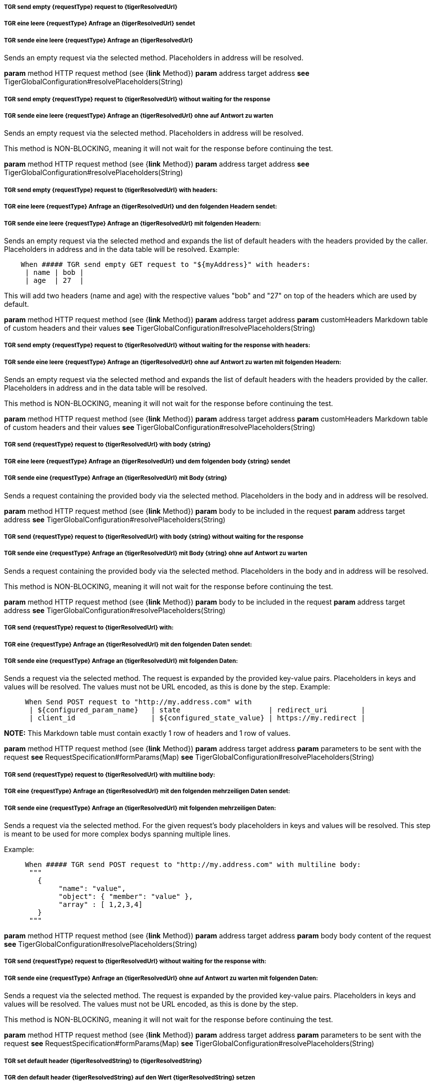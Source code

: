 ##### TGR send empty {requestType} request to {tigerResolvedUrl}
##### TGR eine leere {requestType} Anfrage an {tigerResolvedUrl} sendet
##### TGR sende eine leere {requestType} Anfrage an {tigerResolvedUrl}
Sends an empty request via the selected method. Placeholders in address will be resolved.

*param* method HTTP request method (see {*link* Method})
*param* address target address
*see* TigerGlobalConfiguration#resolvePlaceholders(String)

##### TGR send empty {requestType} request to {tigerResolvedUrl} without waiting for the response
##### TGR sende eine leere {requestType} Anfrage an {tigerResolvedUrl} ohne auf Antwort zu warten
Sends an empty request via the selected method. Placeholders in address will be resolved.

This method is NON-BLOCKING, meaning it will not wait for the response before continuing the
test.

*param* method HTTP request method (see {*link* Method})
*param* address target address
*see* TigerGlobalConfiguration#resolvePlaceholders(String)

##### TGR send empty {requestType} request to {tigerResolvedUrl} with headers:
##### TGR eine leere {requestType} Anfrage an {tigerResolvedUrl} und den folgenden Headern sendet:
##### TGR sende eine leere {requestType} Anfrage an {tigerResolvedUrl} mit folgenden Headern:
Sends an empty request via the selected method and expands the list of default headers with the
headers provided by the caller. Placeholders in address and in the data table will be resolved.
Example:


----

    When ##### TGR send empty GET request to "${myAddress}" with headers:
     | name | bob |
     | age  | 27  |

----


This will add two headers (name and age) with the respective values "bob" and "27" on top of
the headers which are used by default.

*param* method HTTP request method (see {*link* Method})
*param* address target address
*param* customHeaders Markdown table of custom headers and their values
*see* TigerGlobalConfiguration#resolvePlaceholders(String)

##### TGR send empty {requestType} request to {tigerResolvedUrl} without waiting for the response with headers:
##### TGR sende eine leere {requestType} Anfrage an {tigerResolvedUrl} ohne auf Antwort zu warten mit folgenden Headern:
Sends an empty request via the selected method and expands the list of default headers with the
headers provided by the caller. Placeholders in address and in the data table will be resolved.

This method is NON-BLOCKING, meaning it will not wait for the response before continuing the
test.

*param* method HTTP request method (see {*link* Method})
*param* address target address
*param* customHeaders Markdown table of custom headers and their values
*see* TigerGlobalConfiguration#resolvePlaceholders(String)

##### TGR send {requestType} request to {tigerResolvedUrl} with body {string}
##### TGR eine leere {requestType} Anfrage an {tigerResolvedUrl} und dem folgenden body {string} sendet
##### TGR sende eine {requestType} Anfrage an {tigerResolvedUrl} mit Body {string}
Sends a request containing the provided body via the selected method. Placeholders in the body
and in address will be resolved.

*param* method HTTP request method (see {*link* Method})
*param* body to be included in the request
*param* address target address
*see* TigerGlobalConfiguration#resolvePlaceholders(String)

##### TGR send {requestType} request to {tigerResolvedUrl} with body {string} without waiting for the response
##### TGR sende eine {requestType} Anfrage an {tigerResolvedUrl} mit Body {string} ohne auf Antwort zu warten
Sends a request containing the provided body via the selected method. Placeholders in the body
and in address will be resolved.

This method is NON-BLOCKING, meaning it will not wait for the response before continuing the
test.

*param* method HTTP request method (see {*link* Method})
*param* body to be included in the request
*param* address target address
*see* TigerGlobalConfiguration#resolvePlaceholders(String)

##### TGR send {requestType} request to {tigerResolvedUrl} with:
##### TGR eine {requestType} Anfrage an {tigerResolvedUrl} mit den folgenden Daten sendet:
##### TGR sende eine {requestType} Anfrage an {tigerResolvedUrl} mit folgenden Daten:
Sends a request via the selected method. The request is expanded by the provided key-value
pairs. Placeholders in keys and values will be resolved. The values must not be URL encoded, as
this is done by the step. Example:


----

     When Send POST request to "http://my.address.com" with
      | ${configured_param_name}   | state                     | redirect_uri        |
      | client_id                  | ${configured_state_value} | https://my.redirect |

----



*NOTE:* This Markdown table must contain exactly 1 row of headers and 1 row of values.

*param* method HTTP request method (see {*link* Method})
*param* address target address
*param* parameters to be sent with the request
*see* RequestSpecification#formParams(Map)
*see* TigerGlobalConfiguration#resolvePlaceholders(String)

##### TGR send {requestType} request to {tigerResolvedUrl} with multiline body:
##### TGR eine {requestType} Anfrage an {tigerResolvedUrl} mit den folgenden mehrzeiligen Daten sendet:
##### TGR sende eine {requestType} Anfrage an {tigerResolvedUrl} mit folgenden mehrzeiligen Daten:
Sends a request via the selected method. For the given request's body placeholders in keys and
values will be resolved. This step is meant to be used for more complex bodys spanning multiple
lines.

Example:


----

     When ##### TGR send POST request to "http://my.address.com" with multiline body:
      """
        {
             "name": "value",
             "object": { "member": "value" },
             "array" : [ 1,2,3,4]
        }
      """

----




*param* method HTTP request method (see {*link* Method})
*param* address target address
*param* body body content of the request
*see* TigerGlobalConfiguration#resolvePlaceholders(String)

##### TGR send {requestType} request to {tigerResolvedUrl} without waiting for the response with:
##### TGR sende eine {requestType} Anfrage an {tigerResolvedUrl} ohne auf Antwort zu warten mit folgenden Daten:
Sends a request via the selected method. The request is expanded by the provided key-value
pairs. Placeholders in keys and values will be resolved. The values must not be URL encoded, as
this is done by the step.

This method is NON-BLOCKING, meaning it will not wait for the response before continuing the
test.

*param* method HTTP request method (see {*link* Method})
*param* address target address
*param* parameters to be sent with the request
*see* RequestSpecification#formParams(Map)
*see* TigerGlobalConfiguration#resolvePlaceholders(String)

##### TGR set default header {tigerResolvedString} to {tigerResolvedString}
##### TGR den default header {tigerResolvedString} auf den Wert {tigerResolvedString} setzen
##### TGR setze den default header {tigerResolvedString} auf den Wert {tigerResolvedString}
Expands the list of default headers with the provided key-value pair. If the key already
exists, then the existing value is overwritten by the new value. Placeholders in the header
name and in its value will be resolved.

*param* header key
*param* value to be stored under the given key
*see* TigerGlobalConfiguration#resolvePlaceholders(String)

##### TGR set default headers:
##### TGR setze folgende default headers:
##### TGR folgende default headers gesetzt werden:
Expands the list of default headers with the provided key-value pairs. If the key already
exists, then the existing value is overwritten by the new value. Placeholders in the header
names and in their values will be resolved.

*param* docstring multiline doc string, one key value pair per line
*see* TigerGlobalConfiguration#resolvePlaceholders(String)

##### TGR clear all default headers
##### TGR lösche alle default headers
Clear all default headers set in previous steps.

##### TGR disable HttpClient followRedirects configuration
##### TGR HttpClient followRedirects Konfiguration deaktiviert
Modifies the global configuration of the HttpClient to not automatically follow redirects. All
following requests will use the modified configuration.

##### TGR reset HttpClient followRedirects configuration
##### TGR HttpClient followRedirects Konfiguration zurücksetzt
Resets the global configuration of the HttpClient to its default behaviour of automatically
following redirects.
